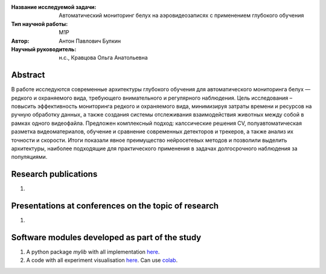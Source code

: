 |test| |codecov| |docs|

.. |test| image:: https://github.com/intsystems/ProjectTemplate/workflows/test/badge.svg
    :target: https://github.com/intsystems/ProjectTemplate/tree/master
    :alt: Test status
    
.. |codecov| image:: https://img.shields.io/codecov/c/github/intsystems/ProjectTemplate/master
    :target: https://app.codecov.io/gh/intsystems/ProjectTemplate
    :alt: Test coverage
    
.. |docs| image:: https://github.com/intsystems/ProjectTemplate/workflows/docs/badge.svg
    :target: https://intsystems.github.io/ProjectTemplate/
    :alt: Docs status


.. class:: center

    :Название исследуемой задачи: Автоматический мониторинг белух на аэровидеозаписях с применением глубокого обучения
    :Тип научной работы: M1P
    :Автор: Антон Павлович Булкин
    :Научный руководитель: н.с., Кравцова Ольга Анатольевна

Abstract
========

В работе исследуются современные архитектуры глубокого обучения для автоматического мониторинга белух — редкого и охраняемого вида, требующего внимательного и регулярного наблюдения. Цель исследования – повысить эффективность мониторинга редкого и охраняемого вида, минимизируя затраты времени и ресурсов на ручную обработку данных, а также создания системы отслеживания взаимодействия животных между собой в рамках одного видеофайла. Предложен комплексный подход: калссические решения CV, полуавтоматическая разметка видеоматериалов, обучение и сравнение современных детекторов и трекеров, а также анализ их точности и скорости. Итоги показали явное преимущество нейросетевых методов и позволили выделить архитектуры, наиболее подходящие для практического применения в задачах долгосрочного наблюдения за популяциями.

Research publications
===============================
1. 

Presentations at conferences on the topic of research
================================================
1. 

Software modules developed as part of the study
======================================================
1. A python package *mylib* with all implementation `here <https://github.com/intsystems/ProjectTemplate/tree/master/src>`_.
2. A code with all experiment visualisation `here <https://github.comintsystems/ProjectTemplate/blob/master/code/main.ipynb>`_. Can use `colab <http://colab.research.google.com/github/intsystems/ProjectTemplate/blob/master/code/main.ipynb>`_.
